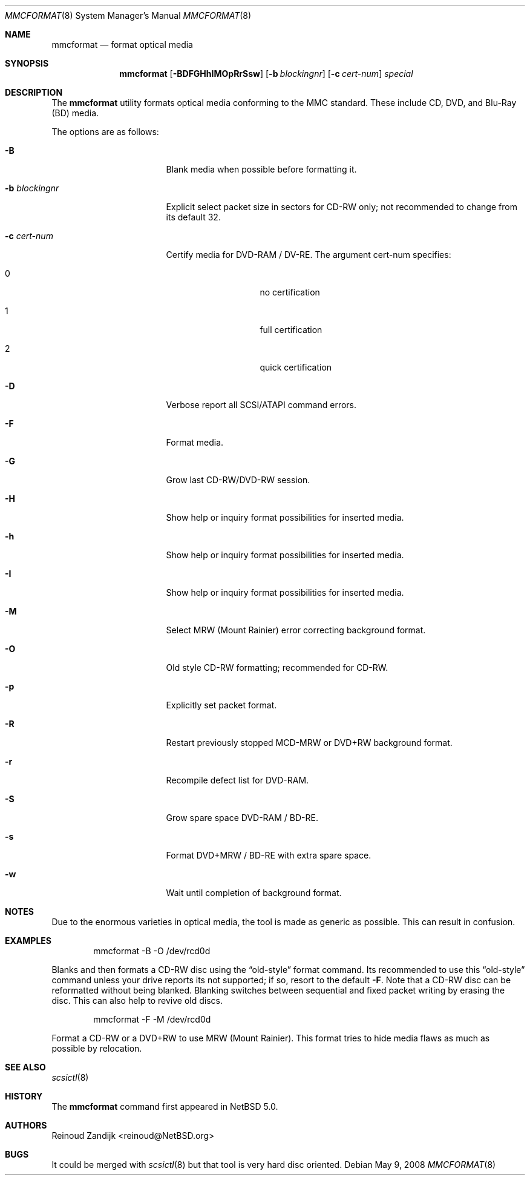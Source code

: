.\" $NetBSD: mmcformat.8,v 1.1.8.2 2008/11/27 17:03:33 snj Exp $
.\"
.\" Copyright (c) 2008 Reinoud Zandijk
.\" All rights reserved.
.\"
.\" Redistribution and use in source and binary forms, with or without
.\" modification, are permitted provided that the following conditions
.\" are met:
.\" 1. Redistributions of source code must retain the above copyright
.\"    notice, this list of conditions and the following disclaimer.
.\" 2. Redistributions in binary form must reproduce the above copyright
.\"    notice, this list of conditions and the following disclaimer in
.\"    the documentation and/or other materials provided with the
.\"    distribution.
.\"
.\" THIS SOFTWARE IS PROVIDED BY THE AUTHOR(S) ``AS IS'' AND ANY EXPRESS
.\" OR IMPLIED WARRANTIES, INCLUDING, BUT NOT LIMITED TO, THE IMPLIED
.\" WARRANTIES OF MERCHANTABILITY AND FITNESS FOR A PARTICULAR PURPOSE
.\" ARE DISCLAIMED.  IN NO EVENT SHALL THE AUTHOR(S) BE LIABLE FOR ANY
.\" DIRECT, INDIRECT, INCIDENTAL, SPECIAL, EXEMPLARY, OR CONSEQUENTIAL
.\" DAMAGES (INCLUDING, BUT NOT LIMITED TO, PROCUREMENT OF SUBSTITUTE
.\" GOODS OR SERVICES; LOSS OF USE, DATA, OR PROFITS; OR BUSINESS
.\" INTERRUPTION) HOWEVER CAUSED AND ON ANY THEORY OF LIABILITY, WHETHER
.\" IN CONTRACT, STRICT LIABILITY, OR TORT (INCLUDING NEGLIGENCE OR
.\" OTHERWISE) ARISING IN ANY WAY OUT OF THE USE OF THIS SOFTWARE, EVEN
.\" IF ADVISED OF THE POSSIBILITY OF SUCH DAMAGE.
.\"
.\"
.Dd May 9, 2008
.Dt MMCFORMAT 8
.Os
.Sh NAME
.Nm mmcformat
.Nd format optical media
.Sh SYNOPSIS
.Nm
.Op Fl BDFGHhIMOpRrSsw
.Op Fl b Ar blockingnr
.Op Fl c Ar cert-num
.\" .Op X format is not implemented yet
.Ar special
.Sh DESCRIPTION
The
.Nm
utility formats optical media conforming to the MMC standard.
These include CD, DVD, and Blu-Ray (BD) media.
.Pp
The options are as follows:
.Bl -tag -width XbXblockingnrXX
.It Fl B
Blank media when possible before formatting it.
.It Fl b Ar blockingnr
Explicit select packet size in sectors for CD-RW only; not recommended to
change from its default 32.
.It Fl c Ar cert-num
Certify media for DVD-RAM / DV-RE.
The argument cert-num specifies:
.Bl -tag -offset indent
.It 0
no certification
.It 1
full certification
.It 2
quick certification
.El
.It Fl D
Verbose report all SCSI/ATAPI command errors.
.It Fl F
Format media.
.It Fl G
Grow last CD-RW/DVD-RW session.
.It Fl H
Show help or inquiry format possibilities for inserted media.
.It Fl h
Show help or inquiry format possibilities for inserted media.
.It Fl I
Show help or inquiry format possibilities for inserted media.
.It Fl M
Select MRW (Mount Rainier) error correcting background format.
.It Fl O
Old style CD-RW formatting; recommended for CD-RW.
.It Fl p
Explicitly set packet format.
.It Fl R
Restart previously stopped MCD-MRW or DVD+RW background format.
.It Fl r
Recompile defect list for DVD-RAM.
.It Fl S
Grow spare space DVD-RAM / BD-RE.
.It Fl s
Format DVD+MRW / BD-RE with extra spare space.
.It Fl w
Wait until completion of background format.
.El
.Sh NOTES
Due to the enormous varieties in optical media, the tool is made
as generic as possible.
This can result in confusion.
.Sh EXAMPLES
.Bd -literal -offset indent
mmcformat -B -O /dev/rcd0d
.Ed
.Pp
Blanks and then formats a CD-RW disc using the
.Dq old-style
format command.
Its recommended to use this
.Dq old-style
command unless your drive reports its not supported; if so, resort
to the default
.Fl F .
Note that a CD-RW disc can be reformatted without being blanked.
Blanking switches between sequential and fixed packet writing by
erasing the disc.
This can also help to revive old discs.
.Pp
.Bd -literal -offset indent
mmcformat -F -M /dev/rcd0d
.Ed
.Pp
Format a CD-RW or a DVD+RW to use MRW (Mount Rainier).
This format tries to hide media flaws as much as possible by
relocation.
.Sh SEE ALSO
.Xr scsictl 8
.Sh HISTORY
The
.Nm
command first appeared in
.Nx 5.0 .
.Sh AUTHORS
.An Reinoud Zandijk Aq reinoud@NetBSD.org
.Sh BUGS
It could be merged with
.Xr scsictl 8
but that tool is very hard disc oriented.
